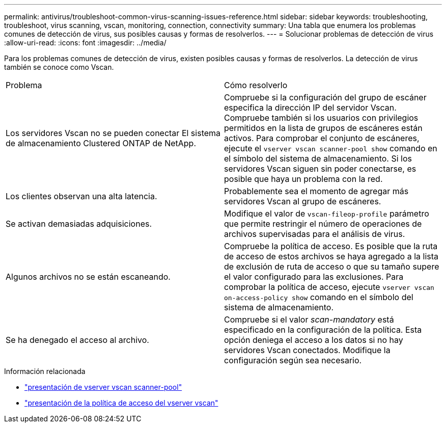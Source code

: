 ---
permalink: antivirus/troubleshoot-common-virus-scanning-issues-reference.html 
sidebar: sidebar 
keywords: troubleshooting, troubleshoot, virus scanning, vscan, monitoring, connection, connectivity 
summary: Una tabla que enumera los problemas comunes de detección de virus, sus posibles causas y formas de resolverlos. 
---
= Solucionar problemas de detección de virus
:allow-uri-read: 
:icons: font
:imagesdir: ../media/


[role="lead"]
Para los problemas comunes de detección de virus, existen posibles causas y formas de resolverlos. La detección de virus también se conoce como Vscan.

|===


| Problema | Cómo resolverlo 


 a| 
Los servidores Vscan no se pueden conectar
El sistema de almacenamiento Clustered ONTAP de NetApp.
 a| 
Compruebe si la configuración del grupo de escáner especifica la dirección IP del servidor Vscan. Compruebe también si los usuarios con privilegios permitidos en la lista de grupos de escáneres están activos. Para comprobar el conjunto de escáneres, ejecute el `vserver vscan scanner-pool show` comando en el símbolo del sistema de almacenamiento. Si los servidores Vscan siguen sin poder conectarse, es posible que haya un problema con la red.



 a| 
Los clientes observan una alta latencia.
 a| 
Probablemente sea el momento de agregar más servidores Vscan al grupo de escáneres.



 a| 
Se activan demasiadas adquisiciones.
 a| 
Modifique el valor de `vscan-fileop-profile` parámetro que permite restringir el número de operaciones de archivos supervisadas para el análisis de virus.



 a| 
Algunos archivos no se están escaneando.
 a| 
Compruebe la política de acceso. Es posible que la ruta de acceso de estos archivos se haya agregado a la lista de exclusión de ruta de acceso o que su tamaño supere el valor configurado para las exclusiones. Para comprobar la política de acceso, ejecute `vserver vscan on-access-policy show` comando en el símbolo del sistema de almacenamiento.



 a| 
Se ha denegado el acceso al archivo.
 a| 
Compruebe si el valor _scan-mandatory_ está especificado en la configuración de la política. Esta opción deniega el acceso a los datos si no hay servidores Vscan conectados. Modifique la configuración según sea necesario.

|===
.Información relacionada
* link:https://docs.netapp.com/us-en/ontap-cli/vserver-vscan-scanner-pool-show.html["presentación de vserver vscan scanner-pool"^]
* link:https://docs.netapp.com/us-en/ontap-cli/vserver-vscan-on-access-policy-show.html["presentación de la política de acceso del vserver vscan"^]


